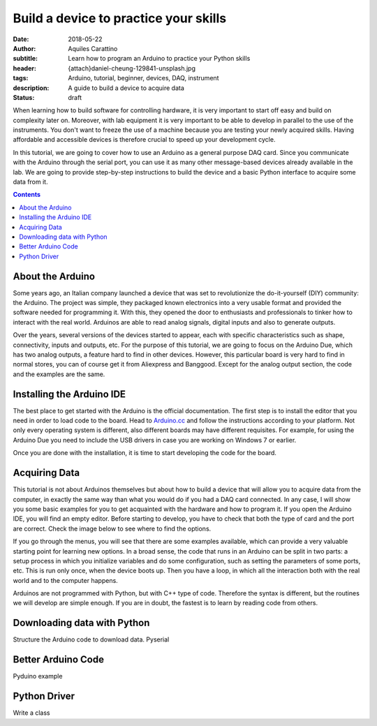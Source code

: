 Build a device to practice your skills
======================================

:date: 2018-05-22
:author: Aquiles Carattino
:subtitle: Learn how to program an Arduino to practice your Python skills
:header: {attach}daniel-cheung-129841-unsplash.jpg
:tags: Arduino, tutorial, beginner, devices, DAQ, instrument
:description: A guide to build a device to acquire data
:status: draft

When learning how to build software for controlling hardware, it is very important to start off easy and build on complexity later on. Moreover, with lab equipment it is very important to be able to develop in parallel to the use of the instruments. You don't want to freeze the use of a machine because you are testing your newly acquired skills. Having affordable and accessible devices is therefore crucial to speed up your development cycle.

In this tutorial, we are going to cover how to use an Arduino as a general purpose DAQ card. Since you communicate with the Arduino through the serial port, you can use it as many other message-based devices already available in the lab. We are going to provide step-by-step instructions to build the device and a basic Python interface to acquire some data from it.

.. contents::

About the Arduino
-----------------
Some years ago, an Italian company launched a device that was set to revolutionize the do-it-yourself (DIY) community: the Arduino. The project was simple, they packaged known electronics into a very usable format and provided the software needed for programming it. With this, they opened the door to enthusiasts and professionals to tinker how to interact with the real world. Arduinos are able to read analog signals, digital inputs and also to generate outputs.

Over the years, several versions of the devices started to appear, each with specific characteristics such as shape, connectivity, inputs and outputs, etc. For the purpose of this tutorial, we are going to focus on the Arduino Due, which has two analog outputs, a feature hard to find in other devices. However, this particular board is very hard to find in normal stores, you can of course get it from Aliexpress and Banggood. Except for the analog output section, the code and the examples are the same.

Installing the Arduino IDE
--------------------------
The best place to get started with the Arduino is the official documentation. The first step is to install the editor that you need in order to load code to the board. Head to `Arduino.cc <https://www.arduino.cc/en/Guide/HomePage>`_ and follow the instructions according to your platform. Not only every operating system is different, also different boards may have different requisites. For example, for using the Arduino Due you need to include the USB drivers in case you are working on Windows 7 or earlier.

Once you are done with the installation, it is time to start developing the code for the board.

Acquiring Data
--------------
This tutorial is not about Arduinos themselves but about how to build a device that will allow you to acquire data from the computer, in exactly the same way than what you would do if you had a DAQ card connected. In any case, I will show you some basic examples for you to get acquainted with the hardware and how to program it. If you open the Arduino IDE, you will find an empty editor. Before starting to develop, you have to check that both the type of card and the port are correct. Check the image below to see where to find the options.

If you go through the menus, you will see that there are some examples available, which can provide a very valuable starting point for learning new options. In a broad sense, the code that runs in an Arduino can be split in two parts: a setup process in which you initialize variables and do some configuration, such as setting the parameters of some ports, etc. This is run only once, when the device boots up. Then you have a loop, in which all the interaction both with the real world and to the computer happens.

Arduinos are not programmed with Python, but with C++ type of code. Therefore the syntax is different, but the routines we will develop are simple enough. If you are in doubt, the fastest is to learn by reading code from others.

Downloading data with Python
----------------------------
Structure the Arduino code to download data. Pyserial

Better Arduino Code
-------------------
Pyduino example

Python Driver
-------------
Write a class

